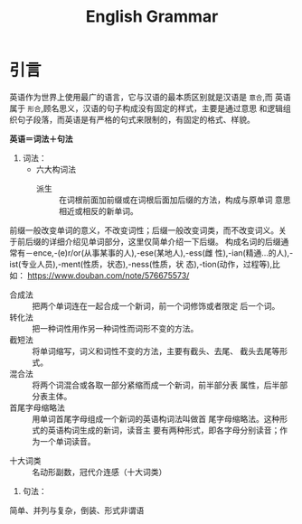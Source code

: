 #+TITLE: English Grammar
#+HTML_HEAD: <link rel="stylesheet" type="text/css" href="https://orgmode.org/worg/style/worg.css"/>

* 引言
英语作为世界上使用最广的语言，它与汉语的最本质区别就是汉语是 =意合=,而
英语属于 =形合=,顾名思义，汉语的句子构成没有固定的样式，主要是通过意思
和逻辑组织句子段落，而英语是有严格的句式来限制的，有固定的格式、样貌。

*英语＝词法＋句法*

1. 词法：
   + 六大构词法
     + 派生 :: 在词根前面加前缀或在词根后面加后缀的方法，构成与原单词
             意思相近或相反的新单词。
前缀一般改变单词的意义，不改变词性；后缀一般改变词类，而不改变词义。关
于前后缀的详细介绍见单词部分，这里仅简单介绍一下后缀。
构成名词的后缀通常有－ence,-(e)r/or(从事某事的人),-ese(某地人),-ess(雌
性),-ian(精通...的人),-ist(专业人员),-ment(性质，状态),-ness(性质，状
态),-tion(动作，过程等),比如：
https://www.douban.com/note/576675573/
     + 合成法 :: 把两个单词连在一起合成一个新词，前一个词修饰或者限定
              后一个词。
     + 转化法 :: 把一种词性用作另一种词性而词形不变的方法。
     + 截短法 :: 将单词缩写，词义和词性不变的方法，主要有截头、去尾、
              截头去尾等形式。
     + 混合法 :: 将两个词混合或各取一部分紧缩而成一个新词，前半部分表
              属性，后半部分表主体。
     + 首尾字母缩略法  :: 用单词首尾字母组成一个新词的英语构词法叫做首
                   尾字母缩略法。这种形式的英语构词生成的新词，读音主
                   要有两种形式，即各字母分别读音；作为一个单词读音。

   + 十大词类 :: 名动形副数，冠代介连感（十大词类）

2. 句法：
简单、并列与复杂，倒装、形式非谓语
